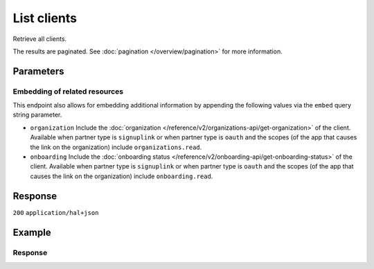 List clients
============
.. api-name:: Partners API
   :version: 2

.. endpoint::
   :method: GET
   :url: https://api.mollie.com/v2/clients

.. authentication::
   :api_keys: false
   :organization_access_tokens: true
   :oauth: true

Retrieve all clients.

The results are paginated. See :doc:`pagination </overview/pagination>` for more information.

Parameters
----------
.. parameter:: from
   :type: string
   :condition: optional

   Used for :ref:`pagination <pagination-in-v2>`. Offset the result set to the client with this
   ID. The client with this ID is included in the result set as well.

.. parameter:: limit
   :type: integer
   :condition: optional

   The number of clients to return (with a maximum of 250).

.. parameter:: year
   :type: integer
   :condition: optional

   Show the statistics for the given year.

.. parameter:: month
   :type: integer
   :condition: optional

   Show the statistics for the given month.

Embedding of related resources
^^^^^^^^^^^^^^^^^^^^^^^^^^^^^^
This endpoint also allows for embedding additional information by appending the following values via
the ``embed`` query string parameter.

* ``organization`` Include the :doc:`organization </reference/v2/organizations-api/get-organization>` of the client.
  Available when partner type is ``signuplink`` or when partner type is ``oauth`` and the scopes (of the app that causes
  the link on the organization) include ``organizations.read``.
* ``onboarding`` Include the :doc:`onboarding status </reference/v2/onboarding-api/get-onboarding-status>` of the
  client. Available when partner type is ``signuplink`` or when partner type is ``oauth`` and the scopes (of the app
  that causes the link on the organization) include ``onboarding.read``.

Response
--------
``200`` ``application/hal+json``

.. parameter:: count
   :type: integer

   The number of clients found in ``_embedded``, which is either the requested number (with a maximum of 250) or the
   default number.

.. parameter:: _embedded
   :type: object
   :collapse-children: false

   The object containing the queried data.

   .. parameter:: clients
      :type: array

      An array of client objects as described in :doc:`Get client </reference/v2/partners-api/get-client>`.

.. parameter:: _links
   :type: object

   An object with several URL objects relevant to the client resource. Every URL object will contain an ``href`` and a
   ``type`` field.

   .. parameter:: self
      :type: URL object

      The URL to the current set of clients.

   .. parameter:: previous
      :type: URL object

      The previous set of clients, if available.

   .. parameter:: next
      :type: URL object

      The next set of clients, if available.

   .. parameter:: documentation
      :type: URL object

      The URL to the documentation of this endpoint.

Example
-------
.. code-block:: bash
  :linenos:

  curl -X GET https://api.mollie.com/v2/clients?limit=3 \
     -H "Authorization: Bearer access_dHar4XY7LxsDOtmnkVtjNVWXLSlXsM"

Response
^^^^^^^^
.. code-block:: none
   :linenos:

   HTTP/1.1 200 OK
   Content-Type: application/hal+json

   {
       "count": 3,
       "_embedded": {
           "clients": [
               {
                   "resource": "client",
                   "id": "org_1337",
                   "organizationCreatedAt": "2018-03-21T13:13:37+00:00",
                   "commission": {
                       "count": 200,
                       "totalAmount": {
                           "currency": "EUR",
                           "value": "10.00"
                       }
                   },
                   "_links": {
                       "self": {
                           "href": "https://api.mollie.com/v2/clients/org_1337",
                           "type": "application/hal+json"
                       },
                       "organization": {
                           "href": "https://api.mollie.com/v2/organizations/org_1337",
                           "type": "application/hal+json"
                       },
                       "onboarding": {
                           "href": "https://api.mollie.com/v2/onboarding/org_1337",
                           "type": "application/hal+json"
                       },
                       "documentation": {
                           "href": "https://docs.mollie.com/reference/v2/partners-api/get-client",
                           "type": "text/html"
                       }
                   }
               },
               { },
               { }
           ],
       },
       "_links": {
           "self": {
               "href": "https://api.mollie.com/v2/clients?limit=3",
               "type": "application/hal+json"
           },
           "previous": null,
           "next": {
               "href": "https://api.mollie.com/v2/clients?from=org_1379&limit=3",
               "type": "application/hal+json"
           },
           "documentation": {
               "href": "https://docs.mollie.com/reference/v2/partners-api/list-clients",
               "type": "text/html"
           }
       }
   }
